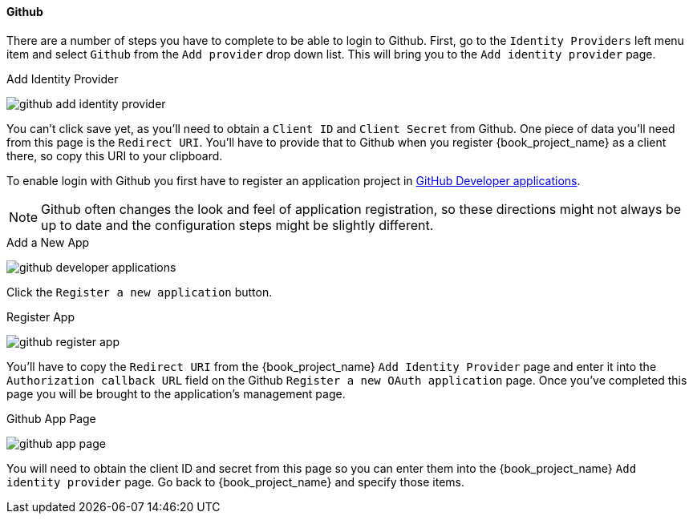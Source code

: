 
==== Github

There are a number of steps you have to complete to be able to login to Github.  First, go to the `Identity Providers` left menu item
and select `Github` from the `Add provider` drop down list.  This will bring you to the `Add identity provider` page.

.Add Identity Provider
image:{book_images}/github-add-identity-provider.png[]

You can't click save yet, as you'll need to obtain a `Client ID` and `Client Secret` from Github.  One piece of data you'll need from this
page is the `Redirect URI`.  You'll have to provide that to Github when you register {book_project_name} as a client there, so
copy this URI to your clipboard.

To enable login with Github you first have to register an application project in
https://github.com/settings/developers[GitHub Developer applications].

NOTE: Github often changes the look and feel of application registration, so these directions might not always be up to date and the
      configuration steps might be slightly different.


.Add a New App
image:images/github-developer-applications.png[]

Click the `Register a new application` button.

.Register App
image:images/github-register-app.png[]

You'll have to copy the `Redirect URI` from the {book_project_name} `Add Identity Provider` page and enter it into the
`Authorization callback URL` field on the Github `Register a new OAuth application` page.  Once you've completed this
page you will be brought to the application's management page.

.Github App Page
image:images/github-app-page.png[]

You will need to obtain the client ID and secret from this page so you can enter them into the {book_project_name} `Add identity provider` page.
Go back to {book_project_name} and specify those items.
